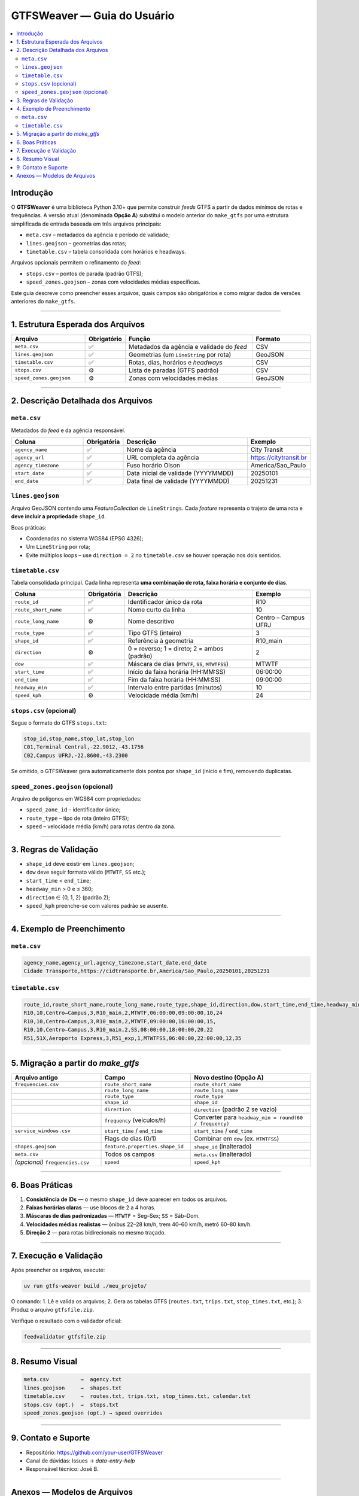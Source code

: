GTFSWeaver — Guia do Usuário
*****************************

.. contents::
   :depth: 2
   :local:
   :backlinks: none

Introdução
==========
O **GTFSWeaver** é uma biblioteca Python 3.10+ que permite construir *feeds* GTFS
a partir de dados mínimos de rotas e frequências.  
A versão atual (denominada **Opção A**) substitui o modelo anterior do
``make_gtfs`` por uma estrutura simplificada de entrada baseada em três arquivos principais:

- ``meta.csv`` – metadados da agência e período de validade;
- ``lines.geojson`` – geometrias das rotas;
- ``timetable.csv`` – tabela consolidada com horários e headways.

Arquivos opcionais permitem o refinamento do *feed*:

- ``stops.csv`` – pontos de parada (padrão GTFS);
- ``speed_zones.geojson`` – zonas com velocidades médias específicas.

Este guia descreve como preencher esses arquivos, quais campos são obrigatórios
e como migrar dados de versões anteriores do ``make_gtfs``.

------------------------------------------------------------

1. Estrutura Esperada dos Arquivos
==================================

.. list-table::
   :header-rows: 1
   :widths: 25 10 45 20

   * - Arquivo
     - Obrigatório
     - Função
     - Formato
   * - ``meta.csv``
     - ✅
     - Metadados da agência e validade do *feed*
     - CSV
   * - ``lines.geojson``
     - ✅
     - Geometrias (um ``LineString`` por rota)
     - GeoJSON
   * - ``timetable.csv``
     - ✅
     - Rotas, dias, horários e *headways*
     - CSV
   * - ``stops.csv``
     - ⚙️
     - Lista de paradas (GTFS padrão)
     - CSV
   * - ``speed_zones.geojson``
     - ⚙️
     - Zonas com velocidades médias
     - GeoJSON

------------------------------------------------------------

2. Descrição Detalhada dos Arquivos
===================================

``meta.csv``
------------
Metadados do *feed* e da agência responsável.

.. list-table::
   :header-rows: 1
   :widths: 25 10 45 20

   * - Coluna
     - Obrigatória
     - Descrição
     - Exemplo
   * - ``agency_name``
     - ✅
     - Nome da agência
     - City Transit
   * - ``agency_url``
     - ✅
     - URL completa da agência
     - https://citytransit.br
   * - ``agency_timezone``
     - ✅
     - Fuso horário Olson
     - America/Sao_Paulo
   * - ``start_date``
     - ✅
     - Data inicial de validade (YYYYMMDD)
     - 20250101
   * - ``end_date``
     - ✅
     - Data final de validade (YYYYMMDD)
     - 20251231

``lines.geojson``
-----------------
Arquivo GeoJSON contendo uma *FeatureCollection* de ``LineStrings``.
Cada *feature* representa o trajeto de uma rota e **deve incluir a propriedade** ``shape_id``.

Boas práticas:

- Coordenadas no sistema WGS84 (EPSG 4326);
- Um ``LineString`` por rota;
- Evite múltiplos loops – use ``direction = 2`` no ``timetable.csv`` se houver
  operação nos dois sentidos.

``timetable.csv``
-----------------
Tabela consolidada principal. Cada linha representa **uma combinação
de rota, faixa horária e conjunto de dias**.

.. list-table::
   :header-rows: 1
   :widths: 25 10 45 20

   * - Coluna
     - Obrigatória
     - Descrição
     - Exemplo
   * - ``route_id``
     - ✅
     - Identificador único da rota
     - R10
   * - ``route_short_name``
     - ✅
     - Nome curto da linha
     - 10
   * - ``route_long_name``
     - ⚙️
     - Nome descritivo
     - Centro – Campus UFRJ
   * - ``route_type``
     - ✅
     - Tipo GTFS (inteiro)
     - 3
   * - ``shape_id``
     - ✅
     - Referência à geometria
     - R10_main
   * - ``direction``
     - ⚙️
     - 0 = reverso; 1 = direto; 2 = ambos (padrão)
     - 2
   * - ``dow``
     - ✅
     - Máscara de dias (``MTWTF``, ``SS``, ``MTWTFSS``)
     - MTWTF
   * - ``start_time``
     - ✅
     - Início da faixa horária (HH:MM:SS)
     - 06:00:00
   * - ``end_time``
     - ✅
     - Fim da faixa horária (HH:MM:SS)
     - 09:00:00
   * - ``headway_min``
     - ✅
     - Intervalo entre partidas (minutos)
     - 10
   * - ``speed_kph``
     - ⚙️
     - Velocidade média (km/h)
     - 24

``stops.csv`` (opcional)
------------------------
Segue o formato do GTFS ``stops.txt``:

.. code-block:: csv

   stop_id,stop_name,stop_lat,stop_lon
   C01,Terminal Central,-22.9012,-43.1756
   C02,Campus UFRJ,-22.8600,-43.2300

Se omitido, o GTFSWeaver gera automaticamente dois pontos por ``shape_id``
(início e fim), removendo duplicatas.

``speed_zones.geojson`` (opcional)
----------------------------------
Arquivo de polígonos em WGS84 com propriedades:

- ``speed_zone_id`` – identificador único;
- ``route_type`` – tipo de rota (inteiro GTFS);
- ``speed`` – velocidade média (km/h) para rotas dentro da zona.

------------------------------------------------------------

3. Regras de Validação
======================

- ``shape_id`` deve existir em ``lines.geojson``;
- ``dow`` deve seguir formato válido (``MTWTF``, ``SS`` etc.);
- ``start_time`` < ``end_time``;
- ``headway_min`` > 0 e ≤ 360;
- ``direction`` ∈ {0, 1, 2} (padrão 2);
- ``speed_kph`` preenche-se com valores padrão se ausente.

------------------------------------------------------------

4. Exemplo de Preenchimento
===========================

``meta.csv``
------------
.. code-block:: csv

   agency_name,agency_url,agency_timezone,start_date,end_date
   Cidade Transporte,https://cidtransporte.br,America/Sao_Paulo,20250101,20251231

``timetable.csv``
-----------------
.. code-block:: csv

   route_id,route_short_name,route_long_name,route_type,shape_id,direction,dow,start_time,end_time,headway_min,speed_kph
   R10,10,Centro–Campus,3,R10_main,2,MTWTF,06:00:00,09:00:00,10,24
   R10,10,Centro–Campus,3,R10_main,2,MTWTF,09:00:00,16:00:00,15,
   R10,10,Centro–Campus,3,R10_main,2,SS,08:00:00,18:00:00,20,22
   R51,51X,Aeroporto Express,3,R51_exp,1,MTWTFSS,06:00:00,22:00:00,12,35

------------------------------------------------------------

5. Migração a partir do *make_gtfs*
===================================

.. list-table::
   :header-rows: 1
   :widths: 30 30 40

   * - Arquivo antigo
     - Campo
     - Novo destino (Opção A)
   * - ``frequencies.csv``
     - ``route_short_name``
     - ``route_short_name``
   * - 
     - ``route_long_name``
     - ``route_long_name``
   * - 
     - ``route_type``
     - ``route_type``
   * - 
     - ``shape_id``
     - ``shape_id``
   * - 
     - ``direction``
     - ``direction`` (padrão 2 se vazio)
   * - 
     - ``frequency`` (veículos/h)
     - Converter para ``headway_min = round(60 / frequency)``
   * - ``service_windows.csv``
     - ``start_time`` / ``end_time``
     - ``start_time`` / ``end_time``
   * - 
     - Flags de dias (0/1)
     - Combinar em ``dow`` (ex. ``MTWTFSS``)
   * - ``shapes.geojson``
     - ``feature.properties.shape_id``
     - ``shape_id`` (inalterado)
   * - ``meta.csv``
     - Todos os campos
     - ``meta.csv`` (inalterado)
   * - *(opcional)* ``frequencies.csv``
     - ``speed``
     - ``speed_kph``

------------------------------------------------------------

6. Boas Práticas
================

1. **Consistência de IDs** — o mesmo ``shape_id`` deve aparecer em todos os arquivos.
2. **Faixas horárias claras** — use blocos de 2 a 4 horas.
3. **Máscaras de dias padronizadas** — ``MTWTF`` = Seg–Sex; ``SS`` = Sáb–Dom.
4. **Velocidades médias realistas** — ônibus 22–28 km/h, trem 40–60 km/h, metrô 60–80 km/h.
5. **Direção 2** — para rotas bidirecionais no mesmo traçado.

------------------------------------------------------------

7. Execução e Validação
=======================

Após preencher os arquivos, execute:

.. code-block:: bash

   uv run gtfs-weaver build ./meu_projeto/

O comando:
1. Lê e valida os arquivos;
2. Gera as tabelas GTFS (``routes.txt``, ``trips.txt``, ``stop_times.txt``, etc.);
3. Produz o arquivo ``gtfsfile.zip``.

Verifique o resultado com o validador oficial:

.. code-block:: bash

   feedvalidator gtfsfile.zip

------------------------------------------------------------

8. Resumo Visual
================

.. code-block:: text

   meta.csv          →  agency.txt
   lines.geojson     →  shapes.txt
   timetable.csv     →  routes.txt, trips.txt, stop_times.txt, calendar.txt
   stops.csv (opt.)  →  stops.txt
   speed_zones.geojson (opt.) → speed overrides

------------------------------------------------------------

9. Contato e Suporte
====================

- Repositório: https://github.com/your-user/GTFSWeaver  
- Canal de dúvidas: Issues → *data-entry-help*  
- Responsável técnico: José B.  

------------------------------------------------------------

Anexos — Modelos de Arquivos
============================

**``examples/meta_template.csv``**

.. code-block:: csv

   agency_name,agency_url,agency_timezone,start_date,end_date
   Minha Agência,https://minhaagencia.br,America/Sao_Paulo,20250101,20251231

**``examples/timetable_template.csv``**

.. code-block:: csv

   route_id,route_short_name,route_long_name,route_type,shape_id,direction,dow,start_time,end_time,headway_min,speed_kph
   R01,01,Centro–Bairro,3,R01_main,2,MTWTF,06:00:00,22:00:00,12,25

**``examples/stops_template.csv``**

.. code-block:: csv

   stop_id,stop_name,stop_lat,stop_lon
   S01,Terminal Central,-22.90,-43.17
   S02,Bairro Novo,-22.93,-43.20

